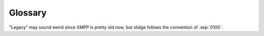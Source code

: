 Glossary
========



.. glossary::
    :sorted:

    User
        Someone using slidge, ie, someone who has an XMPP account and registered
        to a slidge-based XMPP component.

    Legacy Network
        The messaging network slidge (and the :term:`User`) communicates with.

    Legacy Module
        An XMPP gateway based on slidge.

    Legacy Contact
        Someone using the legacy network to communicate with the :term:`User`.

    Official Client
        The reference client(s) for a legacy network. Examples: telegram-android
        and telegram-desktop for the telegram network.

    Carbons
        In the XMPP world, carbons (:xep:`0280`) are messages sent by the XMPP
        server to keep outgoing chat history in sync between different clients
        connected to the same XMPP account (eg, a desktop and mobile app).
        In slidge however, this refers to actions of the :term:`User` done from
        an :term:`Official client`.

    XMPP Entity
        Someone or something that has a JID, such as
        an XMPP user account (eg, ``someone@example.org``),
        an XMPP component (eg, ``slidge.example.org``),
        an XMPP Multi-User Chat (MUC in short,
        eg ``cool-group@groups.example.org``),
        an XMPP server (eg, ``example.org``),
        … basically anything that has a JID.

    JID Local Part
        The "username" part of a JID, eg ``username`` in
        ``username@example.org``.

    Avatar
        A picture representing an :term:`XMPP Entity`, such as a profile picture
        for a :class:`slidge.LegacyContact`

    Ad-hoc Command
        A way to interact with the gateway component (or any xmpp entities) via
        a series of forms, to trigger actions or request information.
        See :xep:`0050` for more details.

    Chatbot Command
        A way to interact with the gateway component via chat messages, a bit
        like a shell.

    Command
        Either an :term:`Ad-hoc Command` or a :term:`Chatbot Command`.
        Slidge provides the same commands via both interfaces, so they can be
        used on any client.

    Roster
        This is how the "contact list" is called in XMPP.

"Legacy" may sound weird since XMPP is pretty old now, but slidge follows
the convention of :xep:`0100`.
